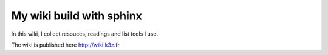 *************************
My wiki build with sphinx
*************************

In this wiki, I collect resouces, readings and list tools I use.

The wiki is published here http://wiki.k3z.fr

